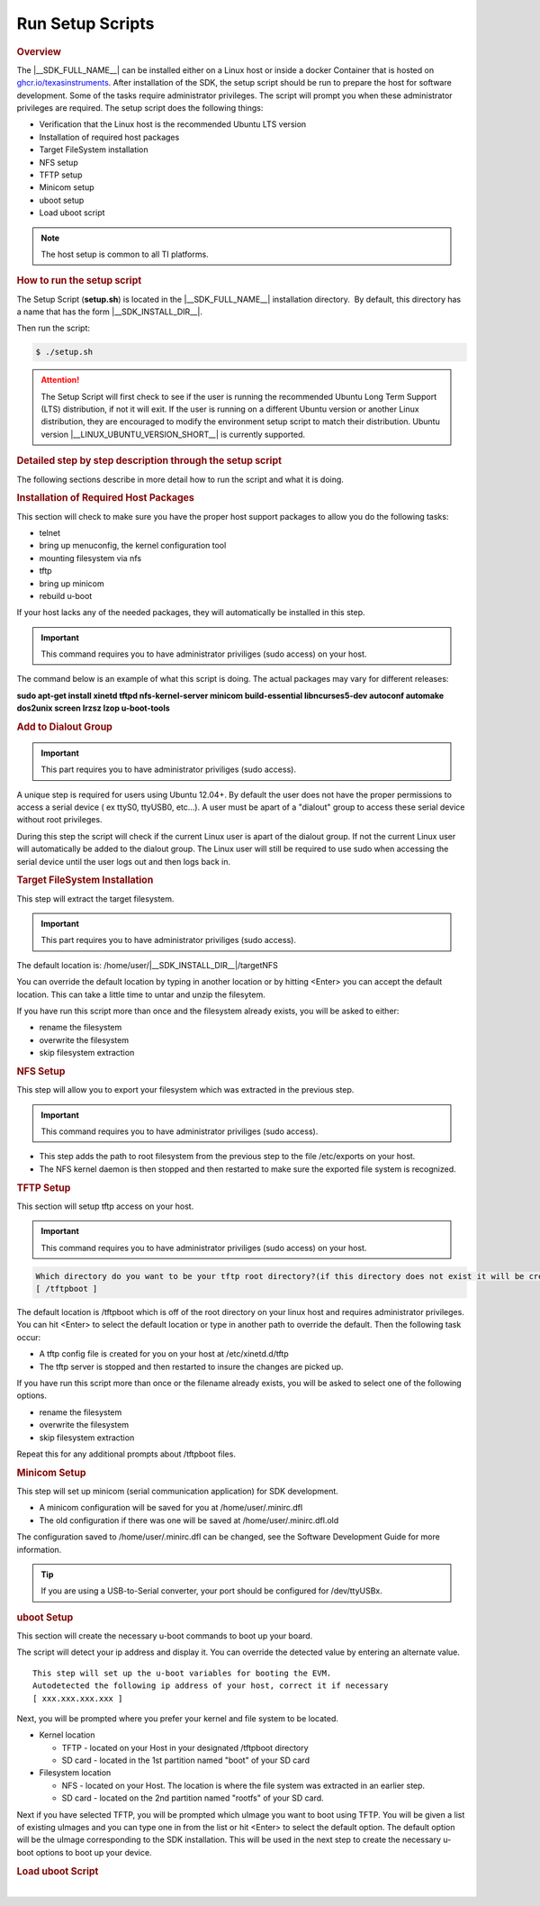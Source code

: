 .. _run-setup-scripts:

Run Setup Scripts
=================

.. http://processors.wiki.ti.com/index.php/Processor_SDK_Linux_Setup_Script
.. rubric:: Overview
   :name: processor-sdk-linux-setup-script-overview

The |__SDK_FULL_NAME__| can be installed either on a Linux host or inside a docker Container that is hosted on `ghcr.io/texasinstruments <https://github.com/TexasInstruments/ti-docker-images/pkgs/container/ubuntu-distro>`__. After installation of the SDK, the setup script
should be run to prepare the host for software development. Some of
the tasks require administrator privileges. The script will prompt you
when these administrator privileges are required. The setup script
does the following things:

-  Verification that the Linux host is the recommended Ubuntu LTS version
-  Installation of required host packages
-  Target FileSystem installation
-  NFS setup
-  TFTP setup
-  Minicom setup
-  uboot setup
-  Load uboot script

.. note::

    The host setup is common to all TI platforms.

.. Image:: /images/Linux_Host_Development_System.png

.. ifconfig:: CONFIG_sdk in ('SITARA')

    .. rubric:: BeagleBone Black Users
       :name: beaglebone-black-users

    To run the SDK's setup scripts the following cables are required to be
    connected to the BeagleBone Black and your Linux PC. Please ensure both
    are connected before following any of the steps in this guide.

    -  USB Mini cable (included with BBBlack)
    -  FTDI Serial cable

    .. rubric:: Clearing the eMMC
       :name: clearing-the-emmc

    The BeagleBone Black includes an eMMC device on it which comes
    pre-flashed with an Angstrom distribution. Because eMMC is the default
    boot mode for this board we need to prevent it from being able to boot
    by either removing or renaming the MLO.

    To do this you will need to wipe out the MLO file stored in the eMMC.

    To eliminate the MLO first boot up the board with the USB mini cable
    connected to the board and your PC. Once the Angstrom kernel loads your
    host will mount the eMMC boot partition on your Linux host under
    /media/BEAGLEBONE. You can then erase or rename the MLO file here. You
    can also login to the BeagleBone Black and rename or remove /boot/MLO
    (e.g., mv /boot/MLO /boot/OLDMLO).

    Once the above steps are completed you can follow the remaining steps on
    this guide to execute the setup script.

    .. rubric:: Restoring the eMMC
       :name: restoring-the-emmc

    Instructions on restoring the eMMC can be found
    `here <https://ladvien.com/restoring-angstrom-bbb/>`__.

    .. rubric:: K2H/K2K, K2L, and K2E Users
       :name: k2hk2k-k2l-and-k2e-users

    For K2H/K2K, K2L, and K2E platforms, if u-boot has not been loaded
    before or the previous u-boot is somehow corrupted, please first program
    the EVMs following the instructions at `Program EVM User
    Guide <http://processors.wiki.ti.com/index.php/Program_EVM_UG>`__. After
    that, continue to follow the sections below to use the setup scripts.

.. rubric:: How to run the setup script
   :name: how-to-run-the-setup-script

The Setup Script (**setup.sh**) is located in the |__SDK_FULL_NAME__| installation
directory.  By default, this directory has a name that has the form
|__SDK_INSTALL_DIR__|.

.. ifconfig:: CONFIG_sdk in ('SITARA')

   Change to that ti-processor-sdk-linux install directory.

Then run the script:

.. code-block:: console

    $ ./setup.sh

.. attention::

    The Setup Script will first check to see if the user is running the
    recommended Ubuntu Long Term Support (LTS) distribution, if not it will
    exit. If the user is running on a different Ubuntu version or another
    Linux distribution, they are encouraged to modify the environment setup
    script to match their distribution. Ubuntu version |__LINUX_UBUNTU_VERSION_SHORT__|
    is currently supported.

.. rubric:: Detailed step by step description through the setup script
   :name: detailed-step-by-step-description-through-the-setup-script

The following sections describe in more detail how to run the script and
what it is doing.

.. rubric:: Installation of Required Host Packages
   :name: installation-of-required-host-packages

This section will check to make sure you have the proper host support
packages to allow you do the following tasks:

-  telnet
-  bring up menuconfig, the kernel configuration tool
-  mounting filesystem via nfs
-  tftp
-  bring up minicom
-  rebuild u-boot

If your host lacks any of the needed packages, they will automatically
be installed in this step.

.. important::

    This command requires you to have administrator priviliges (sudo access)
    on your host.

The command below is an example of what this script is doing. The actual
packages may vary for different releases:

**sudo apt-get install xinetd tftpd nfs-kernel-server minicom build-essential libncurses5-dev autoconf automake dos2unix screen lrzsz lzop u-boot-tools**

.. rubric:: Add to Dialout Group
   :name: add-to-dialout-group

.. important::

    This part requires you to have administrator priviliges (sudo access).

A unique step is required for users using Ubuntu 12.04+. By default the
user does not have the proper permissions to access a serial device ( ex
ttyS0, ttyUSB0, etc...). A user must be apart of a "dialout" group to
access these serial device without root privileges.

During this step the script will check if the current Linux user is
apart of the dialout group. If not the current Linux user will
automatically be added to the dialout group. The Linux user will still
be required to use sudo when accessing the serial device until the user
logs out and then logs back in.

.. rubric:: Target FileSystem Installation
   :name: target-filesystem-installation

This step will extract the target filesystem.

.. important::

    This part requires you to have administrator priviliges (sudo access).

The default location is:
/home/user/|__SDK_INSTALL_DIR__|/targetNFS

.. ifconfig:: CONFIG_sdk in ('SITARA')

    .. code-block:: text

        In which directory do you want to install the target filesystem?(if this directory does not exist it will be created)
        [ /home/user/ti-processor-sdk-linux-[platformName]-evm-x.x.x.x/targetNFS ]

.. ifconfig:: CONFIG_sdk in ('JACINTO','j7_foundational')

    .. code-block:: text

        In which directory do you want to install the target filesystem?(if this directory does not exist it will be created)
        [ /home/user/ti-processor-sdk-linux-[platformName]-x.x.x.x/targetNFS ]

You can override the default location by typing in another location or
by hitting <Enter> you can accept the default location. This can take a
little time to untar and unzip the filesytem.

If you have run this script more than once and the filesystem already
exists, you will be asked to either:

-  rename the filesystem
-  overwrite the filesystem
-  skip filesystem extraction

.. rubric:: NFS Setup
   :name: nfs-setup

This step will allow you to export your filesystem which was extracted
in the previous step.

.. important::

    This command requires you to have administrator priviliges (sudo
    access).

-  This step adds the path to root filesystem from the previous step to
   the file /etc/exports on your host.
-  The NFS kernel daemon is then stopped and then restarted to make sure
   the exported file system is recognized.

.. rubric:: TFTP Setup
   :name: tftp-setup

This section will setup tftp access on your host.

.. important::

    This command requires you to have administrator priviliges (sudo access)
    on your host.

.. code-block:: text

    Which directory do you want to be your tftp root directory?(if this directory does not exist it will be created for you)
    [ /tftpboot ]

The default location is /tftpboot which is off of the root directory on
your linux host and requires administrator privileges. You can hit
<Enter> to select the default location or type in another path to
override the default. Then the following task occur:

-  A tftp config file is created for you on your host at
   /etc/xinetd.d/tftp
-  The tftp server is stopped and then restarted to insure the changes
   are picked up.

If you have run this script more than once or the filename already
exists, you will be asked to select one of the following options.

-  rename the filesystem
-  overwrite the filesystem
-  skip filesystem extraction

Repeat this for any additional prompts about /tftpboot files.

.. rubric:: Minicom Setup
   :name: minicom-setup

This step will set up minicom (serial communication application) for SDK
development.

.. ifconfig:: CONFIG_sdk in ('j7_foundational')

   .. code-block:: text

      Which serial port do you want to use with minicom?
      [ /dev/ttyUSB2 ]

   For the SK board, the default /dev/ttyUSB2 should be selected.

.. ifconfig:: CONFIG_sdk not in ('j7_foundational')

   .. code-block:: text

      Which serial port do you want to use with minicom?
      [ /dev/ttyUSB0 ]

   For most boards, the default /dev/ttyUSB0 should be selected.

.. ifconfig:: CONFIG_sdk in ('SITARA')

    For Beaglebone which has a USB-to-Serial converter, just hit enter and the
    proper serial port will be setup in a later step.

-  A minicom configuration will be saved for you at
   /home/user/.minirc.dfl
-  The old configuration if there was one will be saved at
   /home/user/.minirc.dfl.old

The configuration saved to /home/user/.minirc.dfl can be changed, see
the Software Development Guide for more information.

.. tip::

    If you are using a USB-to-Serial converter, your port should be
    configured for /dev/ttyUSBx.


.. rubric:: uboot Setup
   :name: uboot-setup

This section will create the necessary u-boot commands to boot up your
board.

The script will detect your ip address and display it. You can override
the detected value by entering an alternate value.

::

    This step will set up the u-boot variables for booting the EVM.
    Autodetected the following ip address of your host, correct it if necessary
    [ xxx.xxx.xxx.xxx ]

Next, you will be prompted where you prefer your kernel and file system
to be located.

-  Kernel location

   -  TFTP - located on your Host in your designated /tftpboot directory
   -  SD card - located in the 1st partition named "boot" of your SD
      card

-  Filesystem location

   -  NFS - located on your Host. The location is where the file system
      was extracted in an earlier step.
   -  SD card - located on the 2nd partition named "rootfs" of your SD
      card.

   .. ifconfig:: CONFIG_sdk in ('SITARA')

      .. attention::

            The option of "SD card" is not applicable to K2H/K2K, K2E, and K2L
            platforms. Therefore, please use TFTP/NFS for those keystone2 platforms.

Next if you have selected TFTP, you will be prompted which uImage you
want to boot using TFTP. You will be given a list of existing uImages
and you can type one in from the list or hit <Enter> to select the
default option. The default option will be the uImage corresponding to
the SDK installation. This will be used in the next step to create the
necessary u-boot options to boot up your device.

.. rubric:: Load uboot Script
   :name: load-uboot-script

.. ifconfig:: CONFIG_sdk in ('JACINTO','j7_foundational')

    This section creates a minicom script which will be
    used by u-boot to provide the necessary commands to boot up in the
    preferred configuration as specified in previous commands.
    The created minicom script is stored at the file bin/setupBoard.minicom in the SDK. Use below minicom command and then power on the board to boot through the specified configuration

    .. code-block:: console

       minicom -S bin/setupBoard.minicom

.. ifconfig:: CONFIG_sdk in ('SITARA')

    This section creates a minicom script or a uEnv.txt file which will be
    used by u-boot to provide the necessary commands to boot up in the
    preferred configuration.

    -  For boards with straight serial connectors and K2H/K2K, K2E, and K2L
       platforms, a minicom script is created.
    -  For boards like beaglebone with a USB-to-Serial configuration, then a
       uEnv.txt script is created and placed in the /boot partition of the
       SD card.

    .. important::

        For devices which create a uEnv.txt, the device must already be booted
        up with the USB-to-Serial connector attached to the Host. Further the
        Host must recognize the boot and START\_HERE partitions.

|

